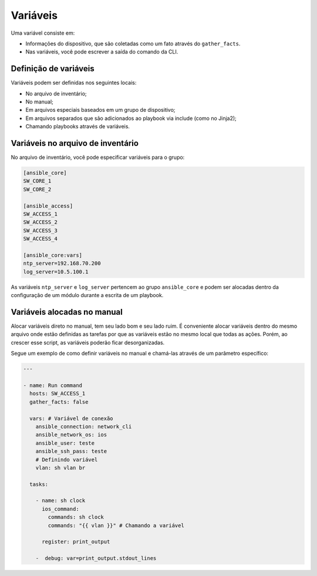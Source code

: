 Variáveis
==========

Uma variável consiste em: 

* Informações do dispositivo, que são coletadas como um fato através do ``gather_facts``. 
* Nas variáveis, você pode escrever a saída do comando da CLI.

Definição de variáveis
----------------------

Variáveis podem ser definidas nos seguintes locais:

* No arquivo de inventário;
* No manual;
* Em arquivos especiais baseados em um grupo de dispositivo;
* Em arquivos separados que são adicionados ao playbook via include (como no Jinja2);
* Chamando playbooks através de variáveis.

Variáveis no arquivo de inventário
-----------------------------------

No arquivo de inventário, você pode especificar variáveis para o grupo:

.. code:: ini

    [ansible_core]
    SW_CORE_1
    SW_CORE_2

    [ansible_access]
    SW_ACCESS_1
    SW_ACCESS_2
    SW_ACCESS_3
    SW_ACCESS_4

    [ansible_core:vars]
    ntp_server=192.168.70.200
    log_server=10.5.100.1

As variáveis ``ntp_server`` e ``log_server`` pertencem ao grupo ``ansible_core`` e podem ser alocadas dentro da configuração de um módulo durante a escrita de um playbook.

Variáveis alocadas no manual
----------------------------

Alocar variáveis direto no manual, tem seu lado bom e seu lado ruim. É conveniente alocar variáveis dentro do mesmo arquivo onde estão definidas as tarefas por que as variáveis estão no mesmo local que todas as ações. Porém, ao crescer esse script, as variáveis poderão ficar desorganizadas. 

Segue um exemplo de como definir variáveis no manual e chamá-las através de um parâmetro específico:

.. code:: ini

    ---

    - name: Run command 
      hosts: SW_ACCESS_1
      gather_facts: false

      vars: # Variável de conexão
        ansible_connection: network_cli
        ansible_network_os: ios
        ansible_user: teste
        ansible_ssh_pass: teste
        # Definindo variável
        vlan: sh vlan br

      tasks:

        - name: sh clock
          ios_command:
            commands: sh clock
            commands: "{{ vlan }}" # Chamando a variável

          register: print_output 

        -  debug: var=print_output.stdout_lines 
